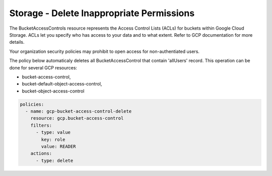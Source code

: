 Storage - Delete Inappropriate Permissions
===========================================

The BucketAccessControls resource represents the Access Control Lists (ACLs) for buckets within Google Cloud Storage. ACLs let you specify who has access to your data and to what extent. Refer to GCP documentation for more details.

Your organization security policies may prohibit to open access for non-authentiated users.

The policy below automaticaly deletes all BucketAccessControl that contain 'allUsers' record.
This operation can be done for several GCP resources:

- bucket-access-control,
- bucket-default-object-access-control,
- bucket-object-access-control

.. code-block:: yaml

    policies:
      - name: gcp-bucket-access-control-delete
        resource: gcp.bucket-access-control
        filters:
          - type: value
            key: role
            value: READER
        actions:
          - type: delete
